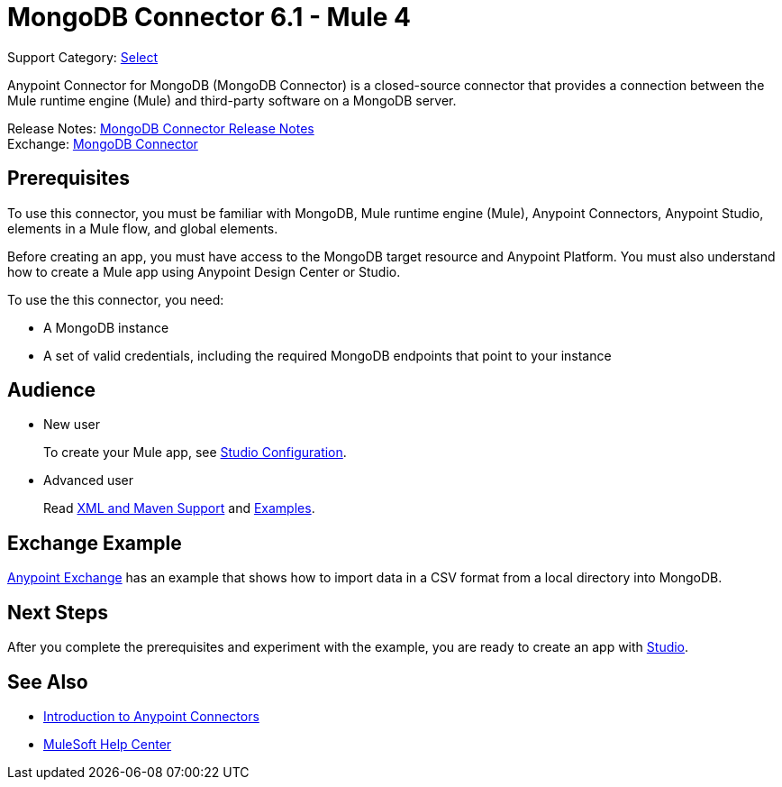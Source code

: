 = MongoDB Connector 6.1 - Mule 4

Support Category: https://www.mulesoft.com/legal/versioning-back-support-policy#anypoint-connectors[Select]

Anypoint Connector for MongoDB (MongoDB Connector) is a closed-source connector that provides a connection between the Mule runtime engine (Mule) and third-party software on a MongoDB server.

Release Notes: xref:release-notes::connector/mongodb-connector-release-notes-mule-4.adoc[MongoDB Connector Release Notes] +
Exchange: https://www.mulesoft.com/exchange/com.mulesoft.connectors/mule-mongodb-connector/[MongoDB Connector]

== Prerequisites

To use this connector, you must be familiar with MongoDB, Mule runtime engine (Mule), Anypoint Connectors, Anypoint Studio, elements in a Mule flow, and global elements.

Before creating an app, you must have access to the MongoDB target resource and Anypoint Platform. You must also understand how to create a Mule app using Anypoint Design Center or Studio.

To use the this connector, you need:

* A MongoDB instance
* A set of valid credentials, including the required MongoDB endpoints that point to your instance


== Audience

* New user
+
To create your Mule app, see xref:mongodb-connector-studio.adoc[Studio Configuration].
* Advanced user
+
Read xref:mongodb-connector-xml-maven.adoc[XML and Maven Support]
and xref:mongodb-connector-examples.adoc[Examples].

== Exchange Example

https://www.mulesoft.com/exchange/org.mule.examples/importing-a-CSV-file-into-Mongo-DB/[Anypoint Exchange] has an example that shows how to import data in a CSV format from a local directory into MongoDB.

== Next Steps

After you complete the prerequisites and experiment with the example, you are ready to create an app with xref:mongodb-connector-studio.adoc[Studio].

== See Also

* xref:connectors::introduction/intro-use-exchange.adoc[Introduction to Anypoint Connectors]
* https://help.mulesoft.com[MuleSoft Help Center]

